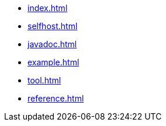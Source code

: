 * xref:index.adoc[]
* xref:selfhost.adoc[]
* xref:javadoc.adoc[]
* xref:example.adoc[]
* xref:tool.adoc[]
* xref:reference.adoc[]
